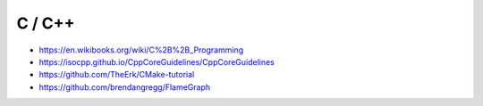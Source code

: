 C / C++
=======

* https://en.wikibooks.org/wiki/C%2B%2B_Programming
* https://isocpp.github.io/CppCoreGuidelines/CppCoreGuidelines
* https://github.com/TheErk/CMake-tutorial
* https://github.com/brendangregg/FlameGraph
